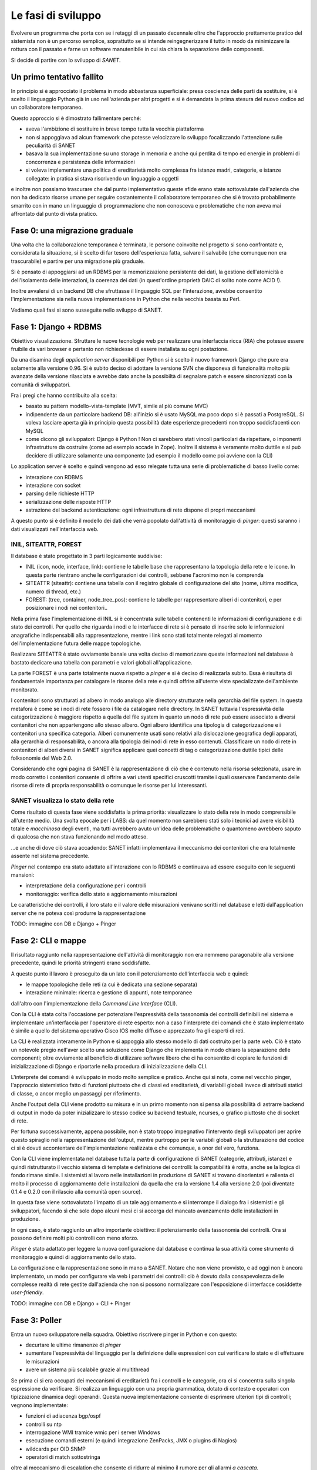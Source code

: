 Le fasi di sviluppo
===================

Evolvere un programma che porta con se i retaggi di un passato decennale
oltre che l'approccio prettamente pratico del sistemista non è un percorso semplice,
soprattutto se si intende reingegnerizzare il tutto in modo da minimizzare la rottura
con il passato e farne un software manutenibile in cui sia chiara la separazione delle componenti.

Si decide di partire con lo sviluppo di `SANET`.

Un primo tentativo fallito
--------------------------

In principio si è approcciato il problema in modo abbastanza superficiale:
presa coscienza delle parti da sostituire, si è scelto il linguaggio Python già
in uso nell'azienda per altri progetti e si è demandata la prima stesura del nuovo codice
ad un collaboratore temporaneo.

Questo approccio si è dimostrato fallimentare perché:

* aveva l'ambizione di sostituire in breve tempo tutta la vecchia piattaforma
* non si appoggiava ad alcun framework che potesse velocizzare lo sviluppo focalizzando l'attenzione
  sulle peculiarità di SANET
* basava la sua implementazione su uno storage in memoria e anche qui perdita di tempo
  ed energie in problemi di concorrenza e persistenza delle informazioni
* si voleva implementare una politica di ereditarietà molto complessa fra istanze madri, categorie,
  e istanze collegate: in pratica si stava riscrivendo un linguaggio a oggetti

e inoltre non possiamo trascurare che dal punto implementativo queste sfide erano state
sottovalutate dall'azienda che non ha dedicato risorse umane per seguire costantemente
il collaboratore temporaneo che si è trovato probabilmente smarrito con in mano un linguaggio
di programmazione che non conosceva e problematiche che non aveva mai affrontato dal punto
di vista pratico.

Fase 0: una migrazione graduale
-------------------------------

Una volta che la collaborazione temporanea è terminata, le persone coinvolte nel progetto
si sono confrontate e, considerata la situazione, si è scelto di far tesoro dell'esperienza
fatta, salvare il salvabile (che comunque non era trascurabile) e partire per una migrazione
più graduale.

Si è pensato di appoggiarsi ad un RDBMS per la memorizzazione persistente dei dati, la gestione
dell'atomicità e dell'isolamento delle interazioni, la coerenza dei dati (in quest'ordine 
proprietà DAIC di solito note come ACID !).

Inoltre avvalersi di un backend DB che sfruttasse il linguaggio SQL per l'interazione,
avrebbe consentito l'implementazione sia nella nuova implementazione in Python che nella vecchia 
basata su Perl.

Vediamo quali fasi si sono susseguite nello sviluppo di SANET.

Fase 1: Django + RDBMS
----------------------

Obiettivo visualizzazione. Sfruttare le nuove tecnologie web per realizzare una 
interfaccia ricca (RIA) che potesse essere fruibile da vari browser e pertanto
non richiedesse di essere installata su ogni postazione.

Da una disamina degli `application server` disponibili per Python si è scelto il nuovo
framework Django che pure era solamente alla versione 0.96.
Si è subito deciso di adottare la versione SVN che disponeva di funzionalità molto più
avanzate della versione rilasciata e avrebbe dato anche la possibiltà di segnalare patch
e essere sincronizzati con la comunità di sviluppatori.

Fra i pregi che hanno contribuito alla scelta:

* basato su pattern modello-vista-template (MVT, simile al più comune MVC)
* indipendente da un particolare backend DB: all'inizio si è usato MySQL ma poco dopo si è passati a PostgreSQL.
  Si voleva lasciare aperta già in principio questa possibilità date esperienze precedenti non troppo soddisfacenti
  con MySQL
* come dicono gli sviluppatori: Django è Python ! Non ci sarebbero stati vincoli particolari da rispettare,
  o imponenti infrastrutture da costruire (come ad esempio accade in Zope). Inoltre il sistema è veramente molto
  duttile e si può decidere di utilizzare solamente una componente (ad esempio il modello come poi avviene con la CLI)

Lo application server è scelto e quindi vengono ad esso relegate tutta una serie di problematiche di basso livello
come:

* interazione con RDBMS
* interazione con socket
* parsing delle richieste HTTP
* serializzazione delle risposte HTTP
* astrazione del backend autenticazione: ogni infrastruttura di rete dispone di propri meccanismi

A questo punto si è definito il modello dei dati che verrà popolato dall'attività di monitoraggio
di `pinger`: questi saranno i dati visualizzati nell'interfaccia web.

INIL, SITEATTR, FOREST
^^^^^^^^^^^^^^^^^^^^^^

Il database è stato progettato in 3 parti logicamente suddivise:

* INIL (icon, node, interface, link): contiene le tabelle base che
  rappresentano la topologia della rete e le icone. In questa parte
  rientrano anche le configurazioni dei controlli, sebbene l'acronimo non le comprenda
* SITEATTR (siteattr): contiene una tabella con il registro globale di configurazione del
  sito (nome, ultima modifica, numero di thread, etc.)                                     
* FOREST: (tree, container, node_tree_pos): contiene le tabelle per      
  rappresentare alberi di contenitori, e per posizionare i nodi nei contenitori..  


Nella prima fase l'implementazione di INIL si è concentrata sulle 
tabelle contenenti le informazioni di configurazione e di stato dei controlli. Per quello che riguarda
i nodi e le interfacce di rete si è pensato di inserire solo le informazioni anagrafiche indispensabili
alla rappresentazione, mentre i link sono stati totalmente relegati al momento dell'implementazione futura delle mappe topologiche.

Realizzare SITEATTR è stato ovviamente banale una volta deciso di memorizzare queste informazioni
nel database è bastato dedicare una tabella con parametri e valori globali all'applicazione.

La parte FOREST è una parte totalmente nuova rispetto a `pinger` e si è deciso di realizzarla subito.
Essa è risultata di fondamentale importanza per catalogare le risorse della rete e quindi offrire all'utente
viste specializzate dell'ambiente monitorato.

I contenitori sono strutturati ad albero in modo analogo alle directory strutturate nella gerarchia del file system. In questa metafora è come se i nodi di rete fossero i file da catalogare nelle directory. In SANET tuttavia l'espressività della categorizzazione è maggiore rispetto a quella del file system in quanto un nodo di rete può essere associato a diversi contenitori che non appartengono allo stesso albero.
Ogni albero identifica una tipologia di categorizzazione e i contenitori una specifica categoria. Alberi comunemente usati sono relativi alla dislocazione geografica degli apparati, alla gerarchia di responsabilità, o ancora alla tipologia dei nodi di rete in esso contenuti.
Classificare un nodo di rete in contenitori di alberi diversi in SANET significa applicare quei concetti di tag o categorizzazione duttile tipici delle folksonomie del Web 2.0.

Considerando che ogni pagina di SANET è la rappresentazione di ciò che è contenuto nella risorsa selezionata,
usare in modo corretto i contenitori consente di offrire a vari utenti specifici cruscotti tramite i quali
osservare l'andamento delle risorse di rete di propria responsabilità o comunque le risorse per lui interessanti.

SANET visualizza lo stato della rete
^^^^^^^^^^^^^^^^^^^^^^^^^^^^^^^^^^^^

Come risultato di questa fase viene soddisfatta la prima priorità: visualizzare lo stato della rete in modo comprensibile
all'utente medio. Una svolta epocale per i LABS: da quel momento non sarebbero stati solo i tecnici ad avere 
visibilità totale e `macchinosa` degli eventi, ma tutti avrebbero avuto un'idea delle problematiche
o quantomeno avrebbero saputo di qualcosa che non stava funzionando nel modo atteso.

...e anche di dove ciò stava accadendo: SANET infatti implementava il meccanismo dei contenitori
che era totalmente assente nel sistema precedente.

`Pinger` nel contempo era stato adattato all'interazione con lo RDBMS e continuava ad essere eseguito con le seguenti mansioni:

* interpretazione della configurazione per i controlli
* monitoraggio: verifica dello stato e aggiornamento misurazioni

Le caratteristiche dei controlli, il loro stato e il valore delle misurazioni venivano scritti nel database
e letti dall'application server che ne poteva così produrre la rappresentazione

TODO: immagine con DB e Django + Pinger

Fase 2: CLI e mappe
-------------------

Il risultato raggiunto nella rappresentazione dell'attività di monitoraggio non era nemmeno paragonabile
alla versione precedente, quindi le priorità stringenti erano soddisfatte.

A questo punto il lavoro è proseguito da un lato con il potenziamento dell'interfaccia web e quindi:

* le mappe topologiche delle reti (a cui è dedicata una sezione separata)
* interazione minimale: ricerca e gestione di appunti, note temporanee

dall'altro con l'implementazione della `Command Line Interface` (CLI).

Con la CLI è stata colta l'occasione per potenziare l'espressività della tassonomia dei controlli
definibili nel sistema e implementare un'interfaccia per l'operatore di rete esperto: non a caso
l'interprete dei comandi che è stato implementato è simile a quello del sistema operativo Cisco IOS 
molto diffuso e apprezzato fra gli esperti di reti.

La CLI è realizzata interamente in Python e si appoggia allo stesso modello di dati
costruito per la parte web. Ciò è stato un notevole pregio nell'aver scelto una soluzione come Django
che implementa in modo chiaro la separazione delle componenti; oltre ovviamente al beneficio
di utilizzare software libero che ci ha consentito di copiare le funzioni di inizializzazione di Django
e riportarle nella procedura di inizializzazione della CLI.

L'interprete dei comandi è sviluppato in modo molto semplice e pratico. Anche qui si nota, come nel vecchio pinger,
l'approccio sistemistico fatto di funzioni piuttosto che di classi ed ereditarietà, di variabili globali invece 
di attributi statici di classe, o ancor meglio un passaggi per riferimento.

Anche l'output della CLI viene prodotto su misura e in un primo momento non si pensa alla possibilità di astrarre
backend di output in modo da poter inizializzare lo stesso codice su backend testuale, ncurses, o grafico piuttosto che di socket di rete.

Per fortuna successivamente, appena possibile, non è stato troppo impegnativo l'intervento degli sviluppatori
per aprire questo spiraglio nella rappresentazione dell'output,
mentre purtroppo per le variabili globali o la strutturazione del codice ci si è dovuti accontentare 
dell'implementazione realizzata e che comunque, a onor del vero, funziona.

Con la CLI viene implementata nel database tutta la parte di configurazione di SANET (categorie, attributi, istanze)
e quindi ristrutturato il vecchio sistema di template e definizione dei controlli: la compatibilità è rotta,
anche se la logica di fondo rimane simile. I sistemisti al lavoro nelle installazioni in produzione di SANET
si trovano disorientati e rallenta di molto il processo di aggiornamento delle installazioni da quella che era 
la versione 1.4 alla versione 2.0 (poi diventate 0.1.4 e 0.2.0 con il rilascio alla comunità open source).

In questa fase viene sottovalutato l'impatto di un tale aggiornamento e si interrompe il dialogo fra i sistemisti
e gli sviluppatori, facendo sì che solo dopo alcuni mesi ci si accorga del mancato avanzamento delle installazioni
in produzione.

In ogni caso, è stato raggiunto un altro importante obiettivo: il potenziamento della tassonomia dei controlli. Ora si possono definire molti più controlli con meno sforzo.

`Pinger` è stato adattato per leggere la nuova configurazione dal database e continua la sua attività come strumento di monitoraggio e quindi di aggiornamento dello stato.

La configurazione e la rappresentazione sono in mano a SANET. Notare che non viene provvisto, e ad oggi non è ancora implementato, un modo per configurare via web i parametri dei controlli: ciò è dovuto dalla consapevolezza delle complesse realtà di rete gestite dall'azienda che non si possono normalizzare con l'esposizione di interfacce cosiddette `user-friendly`.

TODO: immagine con DB e Django + CLI + Pinger

Fase 3: Poller
--------------

Entra un nuovo sviluppatore nella squadra. Obiettivo riscrivere pinger in Python e con questo:

* decurtare le ultime rimanenze di `pinger`
* aumentare l'espressività del linguaggio per la definizione delle espressioni con cui verificare lo stato e di effettuare le misurazioni
* avere un sistema più scalabile grazie al multithread

Se prima ci si era occupati dei meccanismi di ereditarietà fra i controlli e le categorie, ora ci si concentra sulla singola espressione da verificare. Si realizza un linguaggio con una propria grammatica, dotato di contesto e operatori con tipizzazione dinamica degli operandi. Questa nuova implementazione consente di esprimere ulteriori tipi di controlli; vegnono implementate:

* funzioni di adiacenza bgp/ospf
* controlli su ntp
* interrogazione WMI tramice wmic per i server Windows
* esecuzione comandi esterni (e quindi integrazione ZenPacks, JMX o plugins di Nagios)
* wildcards per OID SNMP
* operatori di match sottostringa

oltre al meccanismo di escalation che consente di ridurre al minimo il rumore per gli allarmi `a cascata`.

Anche in questo caso si può sfruttare il modello di dati già usato dalla CLI e dall'application server 
e, vista l'elevata occupazione di memoria e la frequenza di operazioni di update del database, 
si implementano meccanismi ad-hoc che sono più performanti di quelli offerti dal framework.

Non mancano i bug nella libreria NetSNMP e nel suo binding Python: vengono segnalati, uno minore viene risolto,
per il resto si trovano workaround.

Frattanto prosegue lo sviluppo delle mappe e il lavoro di promozione presso i clienti dell'azienda.

La realizzazione del `poller` è la svolta finale che consente al gruppo di procedere verso il rilascio.
Ora il vecchio `pinger` è completamente sradicato e SANET lo sostituisce completamente superandone i limiti.

Un ulteriore miglioramento per la fruibilità dei dati è costituito dalla segnalazione degli allarmi tramite feed RSS,
o dal recupero degli stessi tramite una semplice interfaccia XML-RPC che ricorda l'operazione snmpwalk.

TODO: immagine con DB e Django + CLI + Poller

L'impulso del master FOSSET
---------------------------

TODO: immagine ... infrastruttura di sviluppo

Hooks 
Literate programming

Syslog collector (immagine)

Test Driven Development


Il rilascio...
